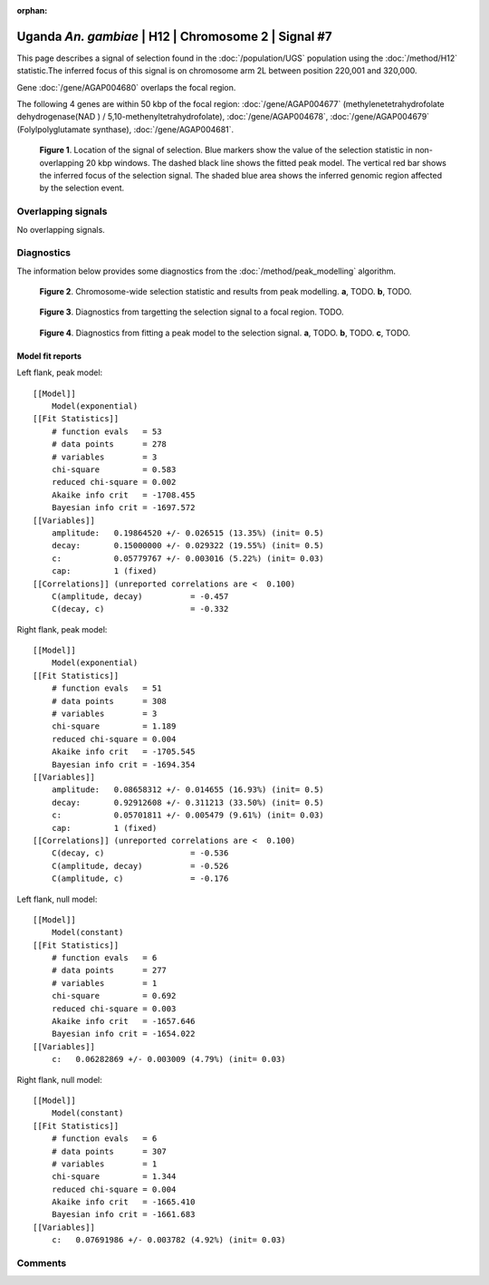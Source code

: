 :orphan:

Uganda *An. gambiae* | H12 | Chromosome 2 | Signal #7
================================================================================



This page describes a signal of selection found in the
:doc:`/population/UGS` population using the
:doc:`/method/H12` statistic.The inferred focus of this signal is on chromosome arm
2L between position 220,001 and
320,000.



Gene :doc:`/gene/AGAP004680` overlaps the focal region.





The following 4 genes are within 50 kbp of the focal
region: :doc:`/gene/AGAP004677` (methylenetetrahydrofolate dehydrogenase(NAD ) / 5,10-methenyltetrahydrofolate),  :doc:`/gene/AGAP004678`,  :doc:`/gene/AGAP004679` (Folylpolyglutamate synthase),  :doc:`/gene/AGAP004681`.


.. figure:: peak_location.png
    :alt: signal location

    **Figure 1**. Location of the signal of selection. Blue markers show the
    value of the selection statistic in non-overlapping 20 kbp windows. The
    dashed black line shows the fitted peak model. The vertical red bar shows
    the inferred focus of the selection signal. The shaded blue area shows the
    inferred genomic region affected by the selection event.

Overlapping signals
-------------------


No overlapping signals.


Diagnostics
-----------

The information below provides some diagnostics from the
:doc:`/method/peak_modelling` algorithm.

.. figure:: peak_context.png

    **Figure 2**. Chromosome-wide selection statistic and results from peak
    modelling. **a**, TODO. **b**, TODO.

.. figure:: peak_targetting.png

    **Figure 3**. Diagnostics from targetting the selection signal to a focal
    region. TODO.

.. figure:: peak_fit.png

    **Figure 4**. Diagnostics from fitting a peak model to the selection signal.
    **a**, TODO. **b**, TODO. **c**, TODO.

Model fit reports
~~~~~~~~~~~~~~~~~

Left flank, peak model::

    [[Model]]
        Model(exponential)
    [[Fit Statistics]]
        # function evals   = 53
        # data points      = 278
        # variables        = 3
        chi-square         = 0.583
        reduced chi-square = 0.002
        Akaike info crit   = -1708.455
        Bayesian info crit = -1697.572
    [[Variables]]
        amplitude:   0.19864520 +/- 0.026515 (13.35%) (init= 0.5)
        decay:       0.15000000 +/- 0.029322 (19.55%) (init= 0.5)
        c:           0.05779767 +/- 0.003016 (5.22%) (init= 0.03)
        cap:         1 (fixed)
    [[Correlations]] (unreported correlations are <  0.100)
        C(amplitude, decay)          = -0.457 
        C(decay, c)                  = -0.332 


Right flank, peak model::

    [[Model]]
        Model(exponential)
    [[Fit Statistics]]
        # function evals   = 51
        # data points      = 308
        # variables        = 3
        chi-square         = 1.189
        reduced chi-square = 0.004
        Akaike info crit   = -1705.545
        Bayesian info crit = -1694.354
    [[Variables]]
        amplitude:   0.08658312 +/- 0.014655 (16.93%) (init= 0.5)
        decay:       0.92912608 +/- 0.311213 (33.50%) (init= 0.5)
        c:           0.05701811 +/- 0.005479 (9.61%) (init= 0.03)
        cap:         1 (fixed)
    [[Correlations]] (unreported correlations are <  0.100)
        C(decay, c)                  = -0.536 
        C(amplitude, decay)          = -0.526 
        C(amplitude, c)              = -0.176 


Left flank, null model::

    [[Model]]
        Model(constant)
    [[Fit Statistics]]
        # function evals   = 6
        # data points      = 277
        # variables        = 1
        chi-square         = 0.692
        reduced chi-square = 0.003
        Akaike info crit   = -1657.646
        Bayesian info crit = -1654.022
    [[Variables]]
        c:   0.06282869 +/- 0.003009 (4.79%) (init= 0.03)


Right flank, null model::

    [[Model]]
        Model(constant)
    [[Fit Statistics]]
        # function evals   = 6
        # data points      = 307
        # variables        = 1
        chi-square         = 1.344
        reduced chi-square = 0.004
        Akaike info crit   = -1665.410
        Bayesian info crit = -1661.683
    [[Variables]]
        c:   0.07691986 +/- 0.003782 (4.92%) (init= 0.03)


Comments
--------

.. raw:: html

    <div id="disqus_thread"></div>
    <script>
    (function() { // DON'T EDIT BELOW THIS LINE
    var d = document, s = d.createElement('script');
    s.src = 'https://agam-selection-atlas.disqus.com/embed.js';
    s.setAttribute('data-timestamp', +new Date());
    (d.head || d.body).appendChild(s);
    })();
    </script>
    <noscript>Please enable JavaScript to view the <a href="https://disqus.com/?ref_noscript">comments powered by Disqus.</a></noscript>
